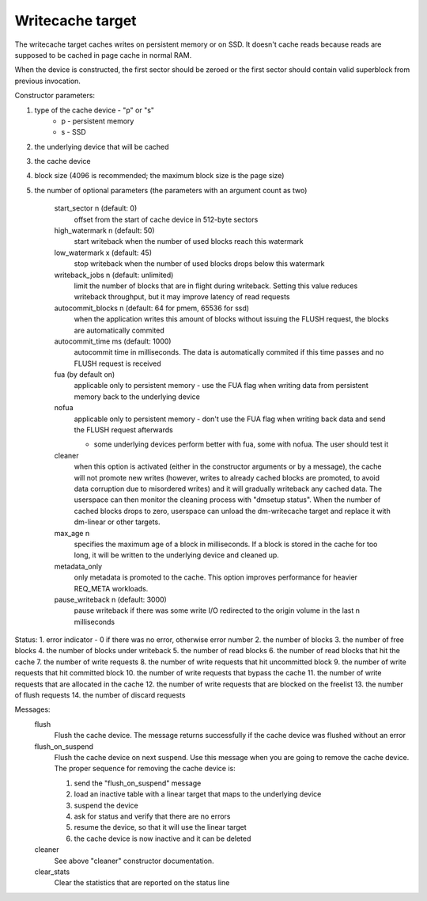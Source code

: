 =================
Writecache target
=================

The writecache target caches writes on persistent memory or on SSD. It
doesn't cache reads because reads are supposed to be cached in page cache
in normal RAM.

When the device is constructed, the first sector should be zeroed or the
first sector should contain valid superblock from previous invocation.

Constructor parameters:

1. type of the cache device - "p" or "s"
	- p - persistent memory
	- s - SSD
2. the underlying device that will be cached
3. the cache device
4. block size (4096 is recommended; the maximum block size is the page
   size)
5. the number of optional parameters (the parameters with an argument
   count as two)
	start_sector n		(default: 0)
		offset from the start of cache device in 512-byte sectors
	high_watermark n	(default: 50)
		start writeback when the number of used blocks reach this
		watermark
	low_watermark x		(default: 45)
		stop writeback when the number of used blocks drops below
		this watermark
	writeback_jobs n	(default: unlimited)
		limit the number of blocks that are in flight during
		writeback. Setting this value reduces writeback
		throughput, but it may improve latency of read requests
	autocommit_blocks n	(default: 64 for pmem, 65536 for ssd)
		when the application writes this amount of blocks without
		issuing the FLUSH request, the blocks are automatically
		commited
	autocommit_time ms	(default: 1000)
		autocommit time in milliseconds. The data is automatically
		commited if this time passes and no FLUSH request is
		received
	fua			(by default on)
		applicable only to persistent memory - use the FUA flag
		when writing data from persistent memory back to the
		underlying device
	nofua
		applicable only to persistent memory - don't use the FUA
		flag when writing back data and send the FLUSH request
		afterwards

		- some underlying devices perform better with fua, some
		  with nofua. The user should test it
	cleaner
		when this option is activated (either in the constructor
		arguments or by a message), the cache will not promote
		new writes (however, writes to already cached blocks are
		promoted, to avoid data corruption due to misordered
		writes) and it will gradually writeback any cached
		data. The userspace can then monitor the cleaning
		process with "dmsetup status". When the number of cached
		blocks drops to zero, userspace can unload the
		dm-writecache target and replace it with dm-linear or
		other targets.
	max_age n
		specifies the maximum age of a block in milliseconds. If
		a block is stored in the cache for too long, it will be
		written to the underlying device and cleaned up.
	metadata_only
		only metadata is promoted to the cache. This option
		improves performance for heavier REQ_META workloads.
	pause_writeback n	(default: 3000)
		pause writeback if there was some write I/O redirected to
		the origin volume in the last n milliseconds

Status:
1. error indicator - 0 if there was no error, otherwise error number
2. the number of blocks
3. the number of free blocks
4. the number of blocks under writeback
5. the number of read blocks
6. the number of read blocks that hit the cache
7. the number of write requests
8. the number of write requests that hit uncommitted block
9. the number of write requests that hit committed block
10. the number of write requests that bypass the cache
11. the number of write requests that are allocated in the cache
12. the number of write requests that are blocked on the freelist
13. the number of flush requests
14. the number of discard requests

Messages:
	flush
		Flush the cache device. The message returns successfully
		if the cache device was flushed without an error
	flush_on_suspend
		Flush the cache device on next suspend. Use this message
		when you are going to remove the cache device. The proper
		sequence for removing the cache device is:

		1. send the "flush_on_suspend" message
		2. load an inactive table with a linear target that maps
		   to the underlying device
		3. suspend the device
		4. ask for status and verify that there are no errors
		5. resume the device, so that it will use the linear
		   target
		6. the cache device is now inactive and it can be deleted
	cleaner
		See above "cleaner" constructor documentation.
	clear_stats
		Clear the statistics that are reported on the status line
